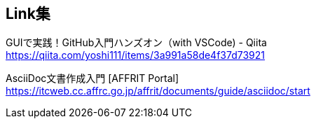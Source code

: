 == Link集

GUIで実践！GitHub入門ハンズオン（with VSCode) - Qiita +
https://qiita.com/yoshi111/items/3a991a58de4f37d73921

AsciiDoc文書作成入門 [AFFRIT Portal] +
https://itcweb.cc.affrc.go.jp/affrit/documents/guide/asciidoc/start

